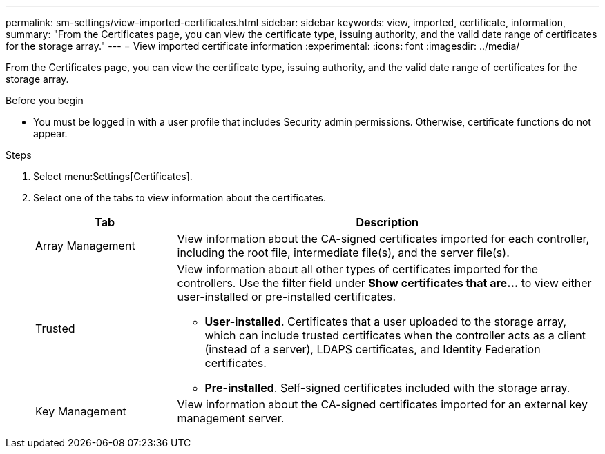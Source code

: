 ---
permalink: sm-settings/view-imported-certificates.html
sidebar: sidebar
keywords: view, imported, certificate, information,
summary: "From the Certificates page, you can view the certificate type, issuing authority, and the valid date range of certificates for the storage array."
---
= View imported certificate information
:experimental:
:icons: font
:imagesdir: ../media/

[.lead]
From the Certificates page, you can view the certificate type, issuing authority, and the valid date range of certificates for the storage array.

.Before you begin

* You must be logged in with a user profile that includes Security admin permissions. Otherwise, certificate functions do not appear.

.Steps

. Select menu:Settings[Certificates].
. Select one of the tabs to view information about the certificates.
+
[cols="1a,3a",options="header"]
|===
| Tab| Description
a|
Array Management
a|
View information about the CA-signed certificates imported for each controller, including the root file, intermediate file(s), and the server file(s).
a|
Trusted
a|
View information about all other types of certificates imported for the controllers.     Use the filter field under *Show certificates that are...* to view either user-installed or pre-installed certificates.

 ** *User-installed*. Certificates that a user uploaded to the storage array, which can include trusted certificates when the controller acts as a client (instead of a server), LDAPS certificates, and Identity Federation certificates.
 ** *Pre-installed*. Self-signed certificates included with the storage array.

a|
Key Management
a|
View information about the CA-signed certificates imported for an external key management server.
|===
